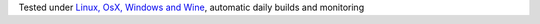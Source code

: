 Tested under `Linux, OsX, Windows and Wine <https://travis-ci.org/{repository_slug}>`_, automatic daily builds  and monitoring
